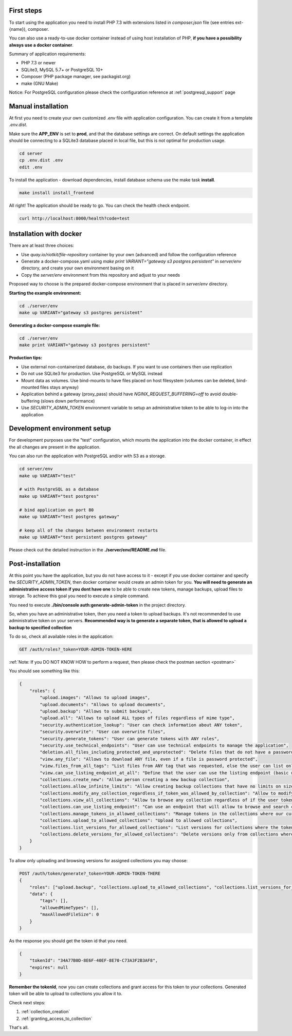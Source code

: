 First steps
===========

To start using the application you need to install PHP 7.3 with extensions listed in `composer.json` file (see entries ext-{name}),
composer.

You can also use a ready-to-use docker container instead of using host installation of PHP, **if you have a possibility always use a docker container**.

Summary of application requirements:

- PHP 7.3 or newer
- SQLite3, MySQL 5.7+ or PostgreSQL 10+
- Composer (PHP package manager, see packagist.org)
- make (GNU Make)

Notice: For PostgreSQL configuration please check the configuration reference at :ref:`postgresql_support` page

Manual installation
===================

At first you need to create your own customized `.env` file with application configuration.
You can create it from a template `.env.dist`.

Make sure the **APP_ENV** is set to **prod**, and that the database settings are correct.
On default settings the application should be connecting to a SQLite3 database placed in local file, but this is
not optimal for production usage.

.. code:: shell

    cd server
    cp .env.dist .env
    edit .env

To install the application - download dependencies, install database schema use the make task **install**.

.. code:: bash

    make install install_frontend

All right! The application should be ready to go. You can check the health check endpoint.

.. code:: bash

    curl http://localhost:8000/health?code=test



Installation with docker
========================

There are at least three choices:

- Use `quay.io/riotkit/file-repository` container by your own (advanced) and follow the configuration reference
- Generate a docker-compose.yaml using `make print VARIANT="gateway s3 postgres persistent"` in `server/env` directory, and create your own environment basing on it
- Copy the `server/env` environment from this repository and adjust to your needs

Proposed way to choose is the prepared docker-compose environment that is placed in `server/env` directory.

**Starting the example environment:**

.. code:: bash

    cd ./server/env
    make up VARIANT="gateway s3 postgres persistent"


**Generating a docker-compose example file:**

.. code:: bash

    cd ./server/env
    make print VARIANT="gateway s3 postgres persistent"


**Production tips:**

- Use external non-containerized database, do backups. If you want to use containers then use replication
- Do not use SQLite3 for production. Use PostgreSQL or MySQL instead
- Mount data as volumes. Use bind-mounts to have files placed on host filesystem (volumes can be deleted, bind-mounted files stays anyway)
- Application behind a gateway (proxy_pass) should have *NGINX_REQUEST_BUFFERING=off* to avoid double-buffering (slows down performance)
- Use *SECURITY_ADMIN_TOKEN* environment variable to setup an administrative token to be able to log-in into the application

Development environment setup
=============================

For development purposes use the "test" configuration, which mounts the application into the docker container, in effect
the all changes are present in the application.

You can also run the application with PostgreSQL and/or with S3 as a storage.

.. code:: bash

    cd server/env
    make up VARIANT="test"

    # with PostgreSQL as a database
    make up VARIANT="test postgres"

    # bind application on port 80
    make up VARIANT="test postgres gateway"

    # keep all of the changes between environment restarts
    make up VARIANT="test persistent postgres gateway"


Please check out the detailed instruction in the **./server/env/README.md** file.

Post-installation
=================

At this point you have the application, but you do not have access to it - except if you use docker container and specify the *SECURITY_ADMIN_TOKEN*, then docker container would create an admin token for you.
**You will need to generate an administrative access token if you dont have one** to be able to create new tokens, manage backups, upload files to storage.
To achieve this goal you need to execute a simple command.

You need to execute **./bin/console auth:generate-admin-token** in the project directory.

So, when you have an administrative token, then you need a token to upload backups. It's not recommended to use administrative token
on your servers. **Recommended way is to generate a separate token, that is allowed to upload a backup to specified collection**

To do so, check all available roles in the application:

.. code:: bash

    GET /auth/roles?_token=YOUR-ADMIN-TOKEN-HERE

:ref:`Note: If you DO NOT KNOW HOW to perform a request, then please check the postman section <postman>`

You should see something like this:

.. code:: json

    {
        "roles": {
            "upload.images": "Allows to upload images",
            "upload.documents": "Allows to upload documents",
            "upload.backup": "Allows to submit backups",
            "upload.all": "Allows to upload ALL types of files regardless of mime type",
            "security.authentication_lookup": "User can check information about ANY token",
            "security.overwrite": "User can overwrite files",
            "security.generate_tokens": "User can generate tokens with ANY roles",
            "security.use_technical_endpoints": "User can use technical endpoints to manage the application",
            "deletion.all_files_including_protected_and_unprotected": "Delete files that do not have a password, and password protected without a password",
            "view.any_file": "Allows to download ANY file, even if a file is password protected",
            "view.files_from_all_tags": "List files from ANY tag that was requested, else the user can list only files by tags allowed in token",
            "view.can_use_listing_endpoint_at_all": "Define that the user can use the listing endpoint (basic usage)",
            "collections.create_new": "Allow person creating a new backup collection",
            "collections.allow_infinite_limits": "Allow creating backup collections that have no limits on size and length",
            "collections.modify_any_collection_regardless_if_token_was_allowed_by_collection": "Allow to modify ALL collections. Collection don't have to allow such token which has this role",
            "collections.view_all_collections": "Allow to browse any collection regardless of if the user token was allowed by it or not",
            "collections.can_use_listing_endpoint": "Can use an endpoint that will allow to browse and search collections?",
            "collections.manage_tokens_in_allowed_collections": "Manage tokens in the collections where our current token is already added as allowed",
            "collections.upload_to_allowed_collections": "Upload to allowed collections",
            "collections.list_versions_for_allowed_collections": "List versions for collections where the token was added as allowed",
            "collections.delete_versions_for_allowed_collections": "Delete versions only from collections where the token was added as allowed"
        }
    }

To allow only uploading and browsing versions for assigned collections you may choose:

.. code:: bash

    POST /auth/token/generate?_token=YOUR-ADMIN-TOKEN-THERE
    {
        "roles": ["upload.backup", "collections.upload_to_allowed_collections", "collections.list_versions_for_allowed_collections"],
        "data": {
            "tags": [],
            "allowedMimeTypes": [],
            "maxAllowedFileSize": 0
        }
    }

As the response you should get the token id that you need.

.. code:: json

    {
        "tokenId": "34A77B0D-8E6F-40EF-8E70-C73A3F2B3AF8",
        "expires": null
    }

**Remember the tokenId**, now you can create collections and grant access for this token to your collections.
Generated token will be able to upload to collections you allow it to.

Check next steps:

1. :ref:`collection_creation`
2. :ref:`granting_access_to_collection`

That's all.
